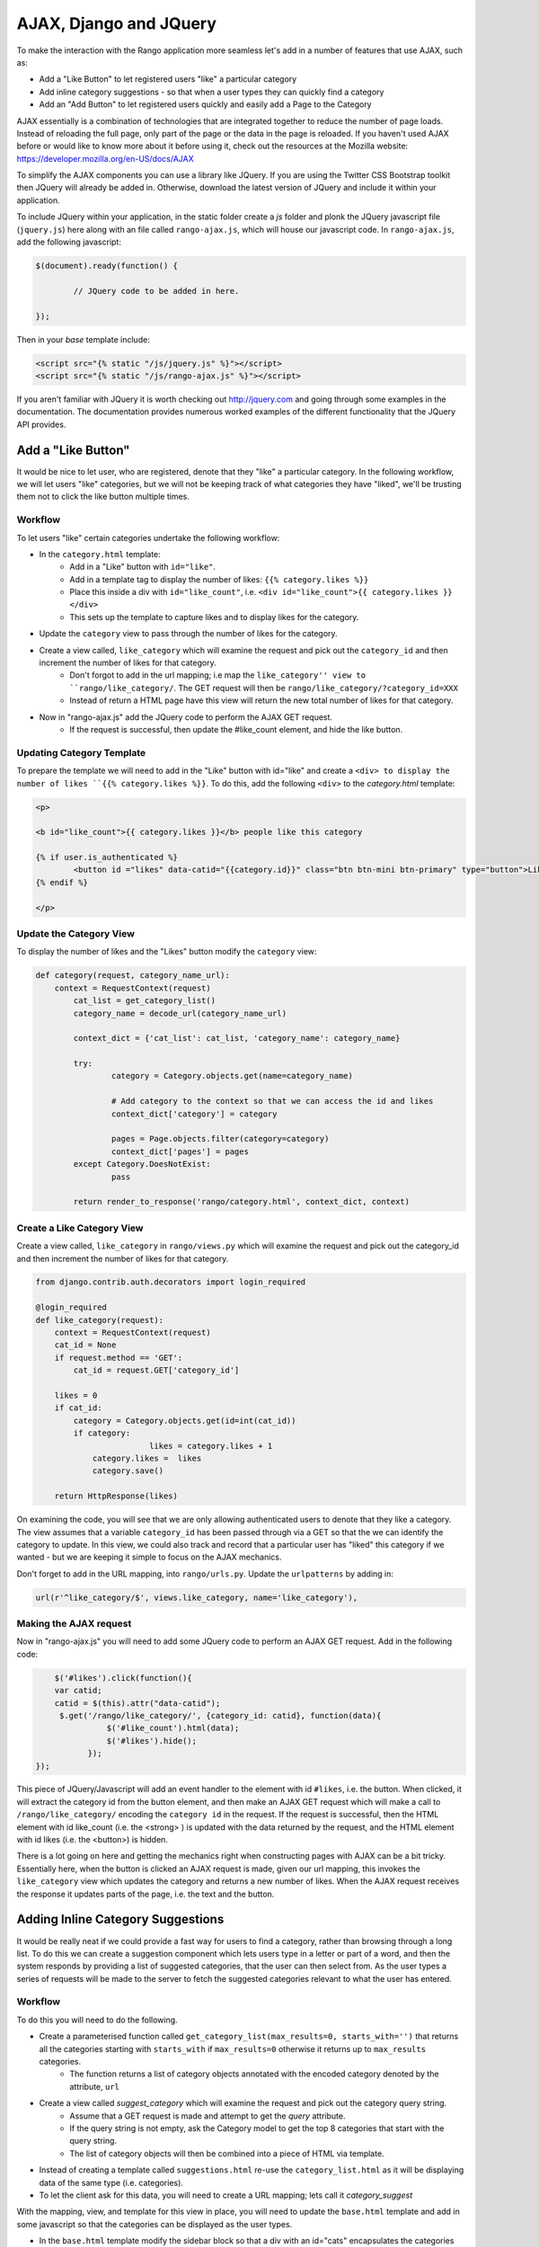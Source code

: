 .. _ajax-label:

AJAX, Django and JQuery
=======================

To make the interaction with the Rango application more seamless let's add in a number of features that use AJAX, such as:

* Add a "Like Button" to let registered users "like" a particular category
* Add inline category suggestions - so that when a user types they can quickly find a category
* Add an "Add Button" to let registered users quickly and easily add a Page to the Category

AJAX essentially is a combination of technologies that are integrated together to reduce the number of page loads. Instead of reloading the full page, only part of the page or the data in the page is reloaded. 	If you haven't used AJAX before or would like to know more about it before using it, check out the resources at the Mozilla website: https://developer.mozilla.org/en-US/docs/AJAX

To simplify the AJAX components you can use a library like JQuery. If you are using the Twitter CSS Bootstrap toolkit then JQuery will already be added in. Otherwise, download the latest version of JQuery and include it within your application.

To include JQuery within your application, in the static folder create a *js* folder and plonk the JQuery javascript file (``jquery.js``) here along with an file called ``rango-ajax.js``, which will house our javascript code. In ``rango-ajax.js``, add the following javascript:

.. code-block:: javascript

	$(document).ready(function() {
	
		// JQuery code to be added in here.
	
	});


Then in your *base* template include:

.. code-block:: html
	
	<script src="{% static "/js/jquery.js" %}"></script>
	<script src="{% static "/js/rango-ajax.js" %}"></script>

If you aren't familiar with JQuery it is worth checking out http://jquery.com and going through some examples in the documentation. The documentation provides numerous worked examples of the different functionality that the JQuery API provides.	



Add a "Like Button" 
--------------------
It would be nice to let user, who are registered, denote that they "like" a particular category. In the following workflow, we will let users "like" categories, but we will not be keeping track of what categories they have "liked", we'll be trusting them not to click the like button multiple times.

Workflow
........

To let users "like" certain categories undertake the following workflow:

* In the ``category.html`` template:
	- Add in a "Like" button with ``id="like"``.
	- Add in a template tag to display the number of likes: ``{{% category.likes %}}``
	- Place this inside a div with ``id="like_count"``, i.e. ``<div id="like_count">{{ category.likes }} </div>``
	- This sets up the template to capture likes and to display likes for the category.
* Update the ``category`` view to pass through the number of likes for the category.
* Create a view called, ``like_category`` which will examine the request and pick out the ``category_id`` and then increment the number of likes for that category.
	- Don't forgot to add in the url mapping; i.e  map the ``like_category'' view to ``rango/like_category/``. The GET request will then be ``rango/like_category/?category_id=XXX``
	- Instead of return a HTML page have this view will return the new total number of likes for that category.
* Now in "rango-ajax.js" add the JQuery code to perform the AJAX GET request.
	- If the request is successful, then update the #like_count element, and hide the like button.


Updating Category Template
..........................
To prepare the template we will need to add in the "Like" button with id="like" and create a ``<div> to display the number of likes ``{{% category.likes %}}``. To do this, add the following ``<div>`` to the *category.html* template:

.. code-block:: html
	
	<p>
	
	<b id="like_count">{{ category.likes }}</b> people like this category
	
	{% if user.is_authenticated %}
		<button id ="likes" data-catid="{{category.id}}" class="btn btn-mini btn-primary" type="button">Like</button>
	{% endif %}
	
	</p>


Update the Category View
........................
To display the number of likes and the "Likes" button modify the ``category`` view:
	
.. code-block:: python
	
	def category(request, category_name_url):
	    context = RequestContext(request)
		cat_list = get_category_list()
		category_name = decode_url(category_name_url)
		
		context_dict = {'cat_list': cat_list, 'category_name': category_name}
		
		try:
			category = Category.objects.get(name=category_name)
			
			# Add category to the context so that we can access the id and likes
			context_dict['category'] = category

			pages = Page.objects.filter(category=category)
			context_dict['pages'] = pages
		except Category.DoesNotExist:
			pass
		
		return render_to_response('rango/category.html', context_dict, context)

Create a Like Category View
...........................
Create a view called, ``like_category`` in ``rango/views.py`` which will examine the request and pick out the category_id and then increment the number of likes for that category. 

.. code-block:: python
	
	from django.contrib.auth.decorators import login_required

	@login_required
	def like_category(request):
	    context = RequestContext(request)
	    cat_id = None
	    if request.method == 'GET':
	        cat_id = request.GET['category_id']

	    likes = 0
	    if cat_id:
	        category = Category.objects.get(id=int(cat_id))
	        if category:
				likes = category.likes + 1
	            category.likes =  likes 
	            category.save()
		
	    return HttpResponse(likes)

On examining the code, you will see that we are only allowing authenticated users to denote that they like a category. The view assumes that a variable ``category_id`` has been passed through via a GET so that the we can identify the category to update. In this view, we could also track and record that a particular user has "liked" this category if we wanted - but we are keeping it simple to focus on the AJAX mechanics.

Don't forget to add in the URL mapping, into ``rango/urls.py``. Update the ``urlpatterns`` by adding in:

.. code-block:: python
	
	url(r'^like_category/$', views.like_category, name='like_category'),


Making the AJAX request
.......................
Now in "rango-ajax.js" you will need to add some JQuery code to perform an AJAX GET request. Add in the following code:

.. code-block:: javascript
	
		$('#likes').click(function(){
	        var catid;
	        catid = $(this).attr("data-catid");
	         $.get('/rango/like_category/', {category_id: catid}, function(data){
	                   $('#like_count').html(data);
	                   $('#likes').hide();
	               });
	    });

This piece of JQuery/Javascript will add an event handler to the element with id ``#likes``, i.e. the button. When clicked, it will extract the category id from the button element, and then make an AJAX GET request which will make a call to ``/rango/like_category/`` encoding the ``category id`` in the request. If the request is successful, then the HTML element with id like_count (i.e. the <strong> ) is updated with the data returned by the request, and the HTML element with id likes (i.e. the <button>) is hidden.

There is a lot going on here and getting the mechanics right when constructing pages with AJAX can be a bit tricky. Essentially here, when the button is clicked an AJAX request is made, given our url mapping, this invokes the ``like_category`` view which updates the category and returns a new number of likes. When the AJAX request receives the response it updates parts of the page, i.e. the text and the button.

Adding Inline Category Suggestions
----------------------------------
It would be really neat if we could provide a fast way for users to find a category, rather than browsing through a long list. To do this we can create a suggestion component which lets users type in a letter or part of a word, and then the system responds by providing a list of suggested categories, that the user can then select from. As the user types a series of requests will be made to the server to fetch the suggested categories relevant to what the user has entered. 


Workflow
........
To do this you will need to do the following.

* Create a parameterised function called ``get_category_list(max_results=0, starts_with='')`` that returns all the categories starting with ``starts_with`` if ``max_results=0`` otherwise it returns up to ``max_results`` categories.
	- The function returns a list of category objects annotated with the encoded category denoted by the attribute, ``url``
* Create a view called *suggest_category* which will examine the request and pick out the category query string.
	- Assume that a GET request is made and attempt to get the *query* attribute.
	- If the query string is not empty, ask the Category model to get the top 8 categories that start with the query string.
	- The list of category objects will then be combined into a piece of HTML via template. 
* Instead of creating a template called ``suggestions.html`` re-use the ``category_list.html`` as it will be displaying data of the same type (i.e. categories).
* To let the client ask for this data, you will need to create a URL mapping; lets call it *category_suggest*

With the mapping, view, and template for this view in place, you will need to update the ``base.html`` template and add in some javascript so that the categories can be displayed as the user types.

* In the ``base.html`` template modify the sidebar block so that a div with an id="cats" encapsulates the categories being presented. The JQuery/AJAX will update this element.
	- Above this <div> add an input box for a user to enter the letters of a category, i.e.:

		``<input  class="input-medium search-query" type="text" name="suggestion" value="" id="suggestion" />``
	
* With these elements added into the templates, you can add in some JQuery to update the categories list as the user types.
	- Associate an on keypress event handler to the *input* with ``id="suggestion"``
	- ``$('#suggestion').keyup(function(){ ... })``
	- On keyup, issue an ajax call to retrieve the updated categories list
	- Then use the JQuery ``.get()`` function i.e. ``$(this).get( ... )``
	- If the call is successful, replace the content of the <div> with id="cats" with the data received.
	- Here you can use the JQuery ``.html()`` function i.e. ``$('#cats').html( data )``

Parameterise the Get Category List Function
...........................................
In this helper function we use a filter to find all the categories that start with the string supplied. The filter we use will be ``istartwith``, this will make sure that it doesn't matter whether we use upper-case or lower-case letters. If it on the other hand was important to take into account whether letters was upper-case or not you would use ``startswith`` instead. 

.. code-block:: python

	def get_category_list(max_results=0, starts_with=''):
		cat_list = []
		if starts_with:
			cat_list = Category.objects.filter(name__istartswith=starts_with)
		else:
			cat_list = Category.objects.all()
		
		if max_results > 0:
			if len(cat_list) > max_results:
				cat_list = cat_list[:max_results]
		
		for cat in cat_list:
			cat.url = encode_url(cat.name)
			
		return cat_list

Create a Suggest Category View
..............................
Using the ``get_category_list`` function we can now create a view that returns the top 8 matching results as follows: 

.. code-block:: python
	
	def suggest_category(request):
		context = RequestContext(request)
		cat_list = []
		starts_with = ''
		if request.method == 'GET':
			starts_with = request.GET['suggestion']
		
		cat_list = get_category_list(8, starts_with)
			
		return render_to_response('rango/category_list.html', {'cat_list': cat_list }, context)

Note here we are re-using the ``rango/category_list.html`` template :-). 

Map View to URL
...............
Add the following code to ``urlpatterns`` in ``rango/urls.py``:

.. code-block:: python

	url(r'^suggest_category/$', views.suggest_category, name='suggest_category'),

Update Base Template
....................
In the base template in the sidebar div add in the following HTML code:

.. code-block:: html

	
		<ul class="nav nav-list">
			<li class="nav-header">Find a Category</li>
			<form>
			<label></label>
			<li><input  class="search-query span10" type="text" name="suggestion" value="" id="suggestion" /></li>
			</form>
		</ul>
	{% if cat_list %}
		<div id="cats">
			{% include 'rango/category_list.html' with cat_list=cat_list %}
		</div>	
	{% endif %}

Here we have added in an input box with ``id="suggestion"`` and div with ``id="cats"`` in which we will display the response. We don't need to add a button as we will be adding an event handler on keyup to the input box which will send the suggestion request.

Add AJAX to Request Suggestions
...............................
Add the following JQuery code to the ``js/rango-ajax.js``:

.. code-block:: javascript
	
	$('#suggestion').keyup(function(){
		var query;
		query = $(this).val();
		$.get('/rango/suggest_category/', {suggestion: query}, function(data){
                 $('#cats').html(data);
		});
	});

Here, we attached an event handler to the HTML input element with ``id="suggestion"`` to trigger when a keyup event occurs. When it does the contents of the input box is obtained and placed into the ``query`` variable. Then a AJAX GET request is made calling ``/rango/category_suggest/`` with the ``query`` as the parameter. On success, the HTML element with id="cats" i.e. the div, is updated with the category list html.

Exercises
---------
To let registered users quickly and easily add a Page to the Category put an "Add" button next to each search result.

* Update the ``category.html`` template:
	- Add a mini-button next to each search result (if the user is authenticated), garnish the button with the title and url data, so that the JQuery can pick it out.
	- Put a <div> with ``id="page"`` around the pages in the category so that it can be updated when pages are added.
	- Remove that link to add button, if you like. 
* Create a view auto_add_page that accepts a parameterised GET request (title, url, catid) and adds it to the category
* Map an url to the view ``url(r'^auto_add_page/$', views.auto_add_page, name='auto_add_page'),``
* Add an event handler to the button using JQuery - when added hide the button. The response could also update the pages listed on the category page, too.


Hints
.....
HTML Template code: 

.. code-block:: html
	
	{% if user.is_authenticated %}
		<button data-catid="{{category.id}}" data-title="{{ result.title }}" data-url="{{ result.link }}" class="rango-add btn btn-mini btn-info" type="button">Add</button>
	{% endif %}

JQuery code:

.. code-block: javascript

	$('.rango-add').click(function(){
	    var catid = $(this).attr("data-catid");
		var url = $(this).attr("data-url");
        	var title = $(this).attr("data-title");
        	var me = $(this)
	    	$.get('/rango/auto_add_page/', {category_id: catid, url: url, title: title}, function(data){
	                   	$('#pages').html(data);
	                   	me.hide();
	               		});
	    				});

Note here we are assigned the event handler to all the buttons with class ``rango-add``.

View code:

.. code-block:: python
	
	@login_required
	def auto_add_page(request):
	    context = RequestContext(request)
	    cat_id = None
	    url = None
	    title = None
	    context_dict = {}
	    if request.method == 'GET':
	        cat_id = request.GET['category_id']
	        url = request.GET['url']
	        title = request.GET['title']
	        if cat_id:
	            category = Category.objects.get(id=int(cat_id))
	            p = Page.objects.get_or_create(category=category, title=title, url=url)

	            pages = Page.objects.filter(category=category).order_by('-views')

	            # Adds our results list to the template context under name pages.
	            context_dict['pages'] = pages

	    return render_to_response('rango/page_list.html', context_dict, context)
	


